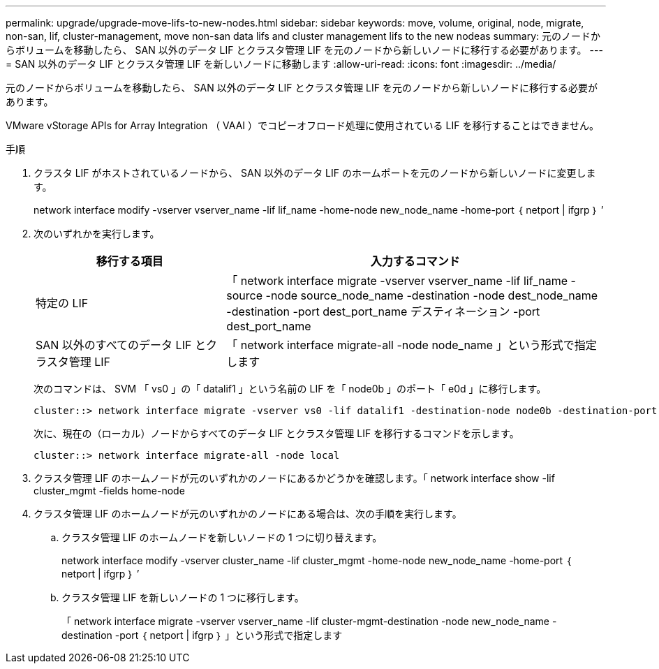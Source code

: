 ---
permalink: upgrade/upgrade-move-lifs-to-new-nodes.html 
sidebar: sidebar 
keywords: move, volume, original, node, migrate, non-san, lif, cluster-management, move non-san data lifs and cluster management lifs to the new nodeas 
summary: 元のノードからボリュームを移動したら、 SAN 以外のデータ LIF とクラスタ管理 LIF を元のノードから新しいノードに移行する必要があります。 
---
= SAN 以外のデータ LIF とクラスタ管理 LIF を新しいノードに移動します
:allow-uri-read: 
:icons: font
:imagesdir: ../media/


[role="lead"]
元のノードからボリュームを移動したら、 SAN 以外のデータ LIF とクラスタ管理 LIF を元のノードから新しいノードに移行する必要があります。

VMware vStorage APIs for Array Integration （ VAAI ）でコピーオフロード処理に使用されている LIF を移行することはできません。

.手順
. クラスタ LIF がホストされているノードから、 SAN 以外のデータ LIF のホームポートを元のノードから新しいノードに変更します。
+
network interface modify -vserver vserver_name -lif lif_name -home-node new_node_name -home-port ｛ netport | ifgrp ｝ ’

. 次のいずれかを実行します。
+
[cols="1,2"]
|===
| 移行する項目 | 入力するコマンド 


 a| 
特定の LIF
 a| 
「 network interface migrate -vserver vserver_name -lif lif_name -source -node source_node_name -destination -node dest_node_name -destination -port dest_port_name デスティネーション -port dest_port_name



 a| 
SAN 以外のすべてのデータ LIF とクラスタ管理 LIF
 a| 
「 network interface migrate-all -node node_name 」という形式で指定します

|===
+
次のコマンドは、 SVM 「 vs0 」の「 datalif1 」という名前の LIF を「 node0b 」のポート「 e0d 」に移行します。

+
[listing]
----
cluster::> network interface migrate -vserver vs0 -lif datalif1 -destination-node node0b -destination-port e0d
----
+
次に、現在の（ローカル）ノードからすべてのデータ LIF とクラスタ管理 LIF を移行するコマンドを示します。

+
[listing]
----
cluster::> network interface migrate-all -node local
----
. クラスタ管理 LIF のホームノードが元のいずれかのノードにあるかどうかを確認します。「 network interface show -lif cluster_mgmt -fields home-node
. クラスタ管理 LIF のホームノードが元のいずれかのノードにある場合は、次の手順を実行します。
+
.. クラスタ管理 LIF のホームノードを新しいノードの 1 つに切り替えます。
+
network interface modify -vserver cluster_name -lif cluster_mgmt -home-node new_node_name -home-port ｛ netport | ifgrp ｝ ’

.. クラスタ管理 LIF を新しいノードの 1 つに移行します。
+
「 network interface migrate -vserver vserver_name -lif cluster-mgmt-destination -node new_node_name -destination -port ｛ netport | ifgrp ｝ 」という形式で指定します





